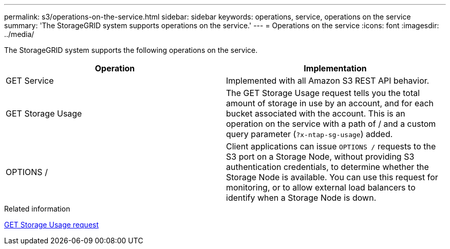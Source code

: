---
permalink: s3/operations-on-the-service.html
sidebar: sidebar
keywords: operations, service, operations on the service
summary: 'The StorageGRID system supports operations on the service.'
---
= Operations on the service
:icons: font
:imagesdir: ../media/

[.lead]
The StorageGRID system supports the following operations on the service.

[options="header"]
|===
| Operation| Implementation
a|
GET Service
a|
Implemented with all Amazon S3 REST API behavior.
a|
GET Storage Usage
a|
The GET Storage Usage request tells you the total amount of storage in use by an account, and for each bucket associated with the account. This is an operation on the service with a path of / and a custom query parameter (`?x-ntap-sg-usage`) added.
a|
OPTIONS /
a|
Client applications can issue `OPTIONS /` requests to the S3 port on a Storage Node, without providing S3 authentication credentials, to determine whether the Storage Node is available. You can use this request for monitoring, or to allow external load balancers to identify when a Storage Node is down.
|===
.Related information

link:storagegrid-s3-rest-api-operations.html[GET Storage Usage request]
